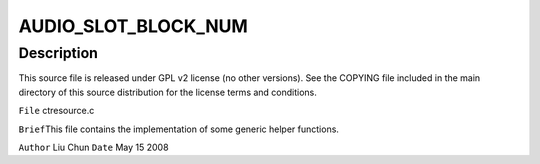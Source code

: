 .. -*- coding: utf-8; mode: rst -*-
.. src-file: sound/pci/ctxfi/ctresource.c

.. _`audio_slot_block_num`:

AUDIO_SLOT_BLOCK_NUM
====================

.. c:function::  AUDIO_SLOT_BLOCK_NUM()

.. _`audio_slot_block_num.description`:

Description
-----------

This source file is released under GPL v2 license (no other versions).
See the COPYING file included in the main directory of this source
distribution for the license terms and conditions.

\ ``File``\         ctresource.c

\ ``Brief``\ 
This file contains the implementation of some generic helper functions.

\ ``Author``\       Liu Chun
\ ``Date``\         May 15 2008

.. This file was automatic generated / don't edit.

